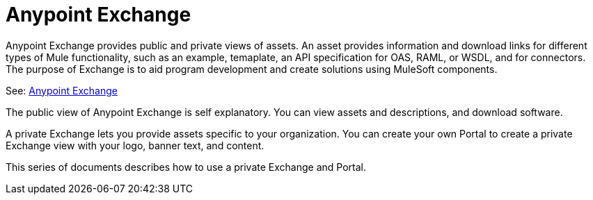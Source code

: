 = Anypoint Exchange

Anypoint Exchange provides public and private views of assets. An asset provides information and download links for different types of Mule functionality, such as an example, temaplate, an API specification for OAS, RAML, or WSDL, and for connectors. The purpose of Exchange is to aid program development and create solutions using MuleSoft components.

See: https://www.anypoint.mulesoft.com/exchange/[Anypoint Exchange]

The public view of Anypoint Exchange is self explanatory. You can view assets and descriptions, and download software. 

A private Exchange lets you provide assets specific to your organization. You can create your own Portal to create a private Exchange view with your logo, banner text, and content.

This series of documents describes how to use a private Exchange and Portal.